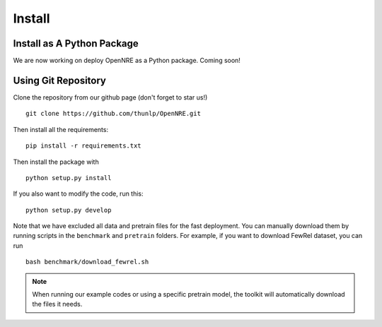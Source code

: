 Install
=========

Install as A Python Package
--------------------------------

We are now working on deploy OpenNRE as a Python package. Coming soon!

Using Git Repository
----------------------------

Clone the repository from our github page (don't forget to star us!)

::

    git clone https://github.com/thunlp/OpenNRE.git

Then install all the requirements:

::

    pip install -r requirements.txt

Then install the package with

::
    
    python setup.py install 

If you also want to modify the code, run this:

::
    
    python setup.py develop


Note that we have excluded all data and pretrain files for the fast deployment. You can manually download them by running scripts in the ``benchmark`` and ``pretrain`` folders. For example, if you want to download FewRel dataset, you can run

::

    bash benchmark/download_fewrel.sh

.. NOTE:: When running our example codes or using a specific pretrain model, the toolkit will automatically download the files it needs.
